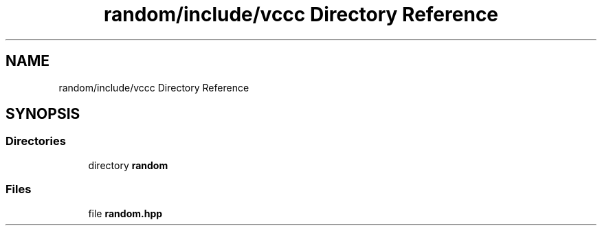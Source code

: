 .TH "random/include/vccc Directory Reference" 3 "Fri Dec 18 2020" "VCCC" \" -*- nroff -*-
.ad l
.nh
.SH NAME
random/include/vccc Directory Reference
.SH SYNOPSIS
.br
.PP
.SS "Directories"

.in +1c
.ti -1c
.RI "directory \fBrandom\fP"
.br
.in -1c
.SS "Files"

.in +1c
.ti -1c
.RI "file \fBrandom\&.hpp\fP"
.br
.in -1c
